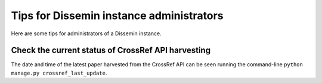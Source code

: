.. _page-administrating_tips:

Tips for Dissemin instance administrators
=========================================

Here are some tips for administrators of a Dissemin instance.

Check the current status of CrossRef API harvesting
---------------------------------------------------

The date and time of the latest paper harvested from the CrossRef API can be
seen running the command-line ``python manage.py crossref_last_update``.

